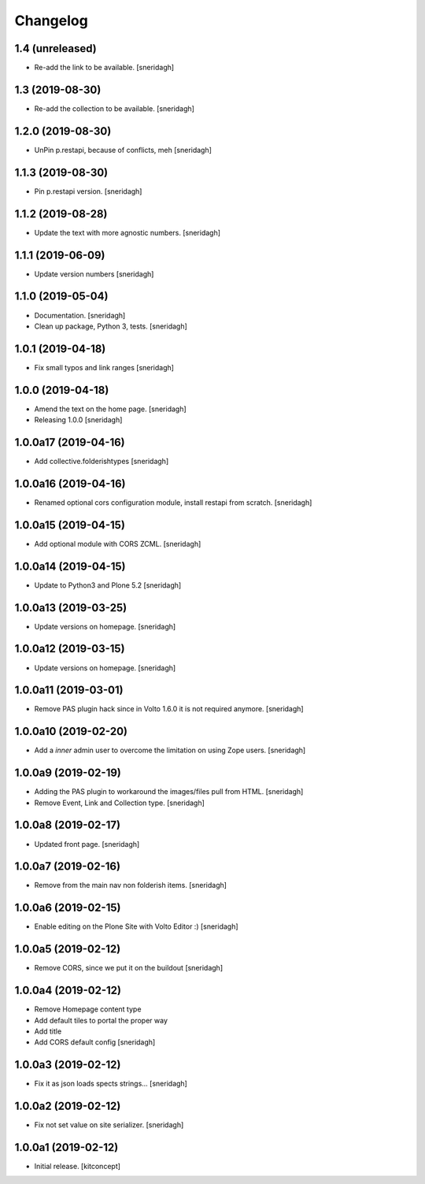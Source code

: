 Changelog
=========


1.4 (unreleased)
----------------

- Re-add the link to be available.
  [sneridagh]


1.3 (2019-08-30)
----------------

- Re-add the collection to be available.
  [sneridagh]


1.2.0 (2019-08-30)
------------------

- UnPin p.restapi, because of conflicts, meh
  [sneridagh]


1.1.3 (2019-08-30)
------------------

- Pin p.restapi version.
  [sneridagh]


1.1.2 (2019-08-28)
------------------

- Update the text with more agnostic numbers.
  [sneridagh]


1.1.1 (2019-06-09)
------------------

- Update version numbers
  [sneridagh]


1.1.0 (2019-05-04)
------------------

- Documentation.
  [sneridagh]

- Clean up package, Python 3, tests.
  [sneridagh]


1.0.1 (2019-04-18)
------------------

- Fix small typos and link ranges
  [sneridagh]


1.0.0 (2019-04-18)
------------------

- Amend the text on the home page.
  [sneridagh]

- Releasing 1.0.0
  [sneridagh]


1.0.0a17 (2019-04-16)
---------------------

- Add collective.folderishtypes
  [sneridagh]


1.0.0a16 (2019-04-16)
---------------------

- Renamed optional cors configuration module, install restapi from scratch.
  [sneridagh]


1.0.0a15 (2019-04-15)
---------------------

- Add optional module with CORS ZCML.
  [sneridagh]


1.0.0a14 (2019-04-15)
---------------------

- Update to Python3 and Plone 5.2
  [sneridagh]


1.0.0a13 (2019-03-25)
---------------------

- Update versions on homepage.
  [sneridagh]


1.0.0a12 (2019-03-15)
---------------------

- Update versions on homepage.
  [sneridagh]


1.0.0a11 (2019-03-01)
---------------------

- Remove PAS plugin hack since in Volto 1.6.0 it is not required anymore.
  [sneridagh]


1.0.0a10 (2019-02-20)
---------------------

- Add a *inner* admin user to overcome the limitation on using Zope users.
  [sneridagh]


1.0.0a9 (2019-02-19)
--------------------

- Adding the PAS plugin to workaround the images/files pull from HTML.
  [sneridagh]

- Remove Event, Link and Collection type.
  [sneridagh]

1.0.0a8 (2019-02-17)
--------------------

- Updated front page.
  [sneridagh]


1.0.0a7 (2019-02-16)
--------------------

- Remove from the main nav non folderish items.
  [sneridagh]


1.0.0a6 (2019-02-15)
--------------------

- Enable editing on the Plone Site with Volto Editor :)
  [sneridagh]


1.0.0a5 (2019-02-12)
--------------------

- Remove CORS, since we put it on the buildout
  [sneridagh]


1.0.0a4 (2019-02-12)
--------------------

- Remove Homepage content type
- Add default tiles to portal the proper way
- Add title
- Add CORS default config
  [sneridagh]


1.0.0a3 (2019-02-12)
--------------------

- Fix it as json loads spects strings...
  [sneridagh]

1.0.0a2 (2019-02-12)
--------------------

- Fix not set value on site serializer.
  [sneridagh]


1.0.0a1 (2019-02-12)
--------------------

- Initial release.
  [kitconcept]
